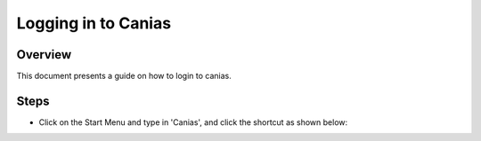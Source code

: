 Logging in to Canias
************************

Overview
---------
This document presents a guide on how to login to canias.


Steps
-----
* Click on the Start Menu and type in 'Canias', and click the shortcut as shown below:

.. image:: login_start.png

